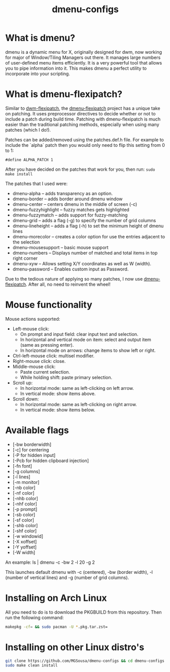 #+TITLE: dmenu-configs

* What is dmenu?
dmenu is a dynamic menu for X, originally designed for dwm, now working for major of Window/Tiling Managers out there. It manages large numbers of user-defined menu items efficiently.  It is a very powerful tool that allows you to pipe information into it.  This makes dmenu a perfect utility to incorporate into your scripting.

* What is dmenu-flexipatch?
Similar to [[https://github.com/bakkeby/dwm-flexipatch][dwm-flexipatch]], the [[https://github.com/bakkeby/dmenu-flexipatch][dmenu-flexipatch]] project has a unique take on patching. It uses preprocessor directives to decide whether or not to include a patch during build time.  Patching with dmenu-flexipatch is much easier than the traditional patching methods, especially when using many patches (which I do!).

Patches can be added/removed using the patches.def.h file.  For example to include the `alpha` patch then you would only need to flip this setting from 0
to 1:
#+begin_example
#define ALPHA_PATCH 1
#+end_example

After you have decided on the patches that work for you, then run:
=sudo make install=

The patches that I used were:
+ dmenu-alpha -- adds transparency as an option.
+ dmenu-border -- adds border around dmenu window
+ dmenu-center -- centers dmenu in the middle of screen (-c)
+ dmenu-fuzzyhighlight -- fuzzy matches gets highlighted
+ dmenu-fuzzymatch -- adds support for fuzzy-matching
+ dmenu-grid -- adds a flag (-g) to specify the number of grid columns
+ dmenu-lineheight -- adds a flag (-h) to set the minimum height of dmenu lines
+ dmenu-morecolor -- creates a color option for use the entries adjacent to the selection
+ dmenu-mousesupport -- basic mouse support
+ dmenu-numbers -- Displays number of matched and total items in top right corner
+ dmenu-xyw -- Allows setting X/Y coordinates as well as W (width).
+ dmenu-password -- Enables custom input as Password.

Due to the tedious nature of applying so many patches, I now use [[https://github.com/bakkeby/dmenu-flexipatch][dmenu-flexipatch]].  After all, no need to reinvent the wheel!

* Mouse functionality
Mouse actions supported:
+ Left-mouse click:
  - On prompt and input field: clear input text and selection.
  - In horizontal and vertical mode on item: select and output item (same as pressing enter).
  - In horizontal mode on arrows: change items to show left or right.
+ Ctrl-left-mouse click: multisel modifier.
+ Right-mouse click: close.
+ Middle-mouse click:
  - Paste current selection.
  - While holding shift: paste primary selection.
+ Scroll up:
  - In horizontal mode: same as left-clicking on left arrow.
  - In vertical mode: show items above.
+ Scroll down:
  - In horizontal mode: same as left-clicking on right arrow.
  - In vertical mode: show items below.

* Available flags
+ [-bw borderwidth]
+ [-c] for centering
+ [-P for hidden input]
+ [-Pcb for hidden clipboard injection]
+ [-fn font]
+ [-g columns]
+ [-l lines]
+ [-m monitor]
+ [-nb color]
+ [-nf color]
+ [-nhb color]
+ [-nhf color]
+ [-p prompt]
+ [-sb color]
+ [-sf color]
+ [-shb color]
+ [-shf color]
+ [-w windowid]
+ [-X xoffset]
+ [-Y yoffset]
+ [-W width]

An example: ls | dmenu -c -bw 2 -l 20 -g 2

This launches default dmenu with -c (centered), -bw (border width), -l (number of vertical lines) and -g (number of grid columns).

* Installing on Arch Linux
All you need to do is to download the PKGBUILD from this repository.  Then run the following command:
#+begin_src sh
makepkg -cf= && sudo pacman -U *.pkg.tar.zst=
#+end_src

* Installing on other Linux distro's
#+begin_src sh
git clone https://github.com/MGSousa/dmenu-configs && cd dmenu-configs
sudo make clean install 
#+end_src
